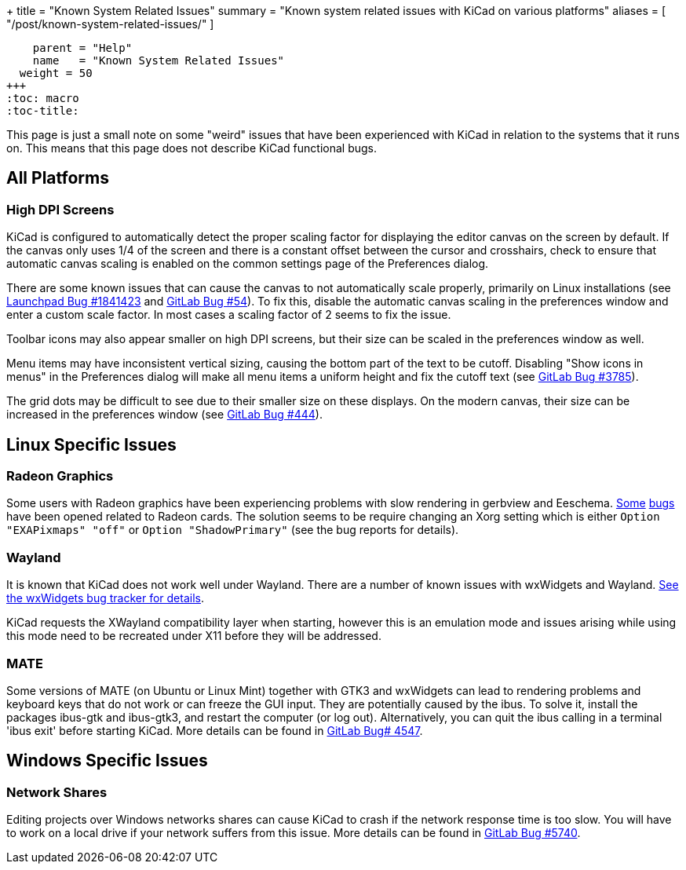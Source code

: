 +++
title = "Known System Related Issues"
summary = "Known system related issues with KiCad on various platforms"
aliases = [ "/post/known-system-related-issues/" ]
[menu.main]
    parent = "Help"
    name   = "Known System Related Issues"
  weight = 50
+++
:toc: macro
:toc-title:

toc::[]

This page is just a small note on some "weird" issues that have been
experienced with KiCad in relation to the systems that it runs on. This
means that this page does not describe KiCad functional bugs.

== All Platforms

=== High DPI Screens

KiCad is configured to automatically detect the proper scaling factor for
displaying the editor canvas on the screen by default. If the canvas only uses
1/4 of the screen and there is a constant offset between the cursor and
crosshairs, check to ensure that automatic canvas scaling is enabled on the
common settings page of the Preferences dialog.

There are some known issues that can cause the canvas to not automatically scale
properly, primarily on Linux installations
(see https://bugs.launchpad.net/kicad/+bug/1841423[Launchpad Bug #1841423]
and https://gitlab.com/kicad/code/kicad/issues/54[GitLab Bug #54]).
To fix this, disable the automatic canvas scaling in the preferences
window and enter a custom scale factor. In most cases a scaling factor
of 2 seems to fix the issue.

Toolbar icons may also appear smaller on high DPI screens, but their size
can be scaled in the preferences window as well.

Menu items may have inconsistent vertical sizing, causing the bottom part of
the text to be cutoff. Disabling "Show icons in menus" in the Preferences
dialog will make all menu items a uniform height and fix the cutoff text
(see https://gitlab.com/kicad/code/kicad/issues/3785[GitLab Bug #3785]).

The grid dots may be difficult to see due to their smaller size on
these displays. On the modern canvas, their size can be increased
in the preferences window (see https://gitlab.com/kicad/code/kicad/issues/444[GitLab Bug #444]).


== Linux Specific Issues

=== Radeon Graphics

Some users with Radeon graphics have been experiencing problems with
slow rendering in gerbview and Eeschema.
https://bugs.launchpad.net/kicad/+bug/1003859[Some]
https://bugs.launchpad.net/kicad/+bug/1186813[bugs] have been opened related to Radeon cards.
The solution seems to be require changing an Xorg setting which is either
`Option "EXAPixmaps" "off"` or `Option "ShadowPrimary"` (see the bug reports for details).

=== Wayland
It is known that KiCad does not work well under Wayland. There are a number
of known issues with wxWidgets and Wayland.
link:https://trac.wxwidgets.org/query?status=!closed&keywords=~Wayland[See the wxWidgets bug tracker for details].

KiCad requests the XWayland compatibility layer when starting, however this is
an emulation mode and issues arising while using this mode need to be recreated
under X11 before they will be addressed.

=== MATE

Some versions of MATE (on Ubuntu or Linux Mint) together with GTK3 and wxWidgets can lead to
rendering problems and keyboard keys that do not work or can freeze the GUI input. They are
potentially caused by the ibus. To solve it, install the packages ibus-gtk and ibus-gtk3, and
restart the computer (or log out).
Alternatively, you can quit the ibus calling in a terminal 'ibus exit' before starting KiCad.
More details can be found in link:https://gitlab.com/kicad/code/kicad/-/issues/4547[GitLab Bug# 4547].


== Windows Specific Issues

=== Network Shares

Editing projects over Windows networks shares can cause KiCad to crash if the
network response time is too slow. You will have to work on a local drive if
your network suffers from this issue.
More details can be found in link:https://gitlab.com/kicad/code/kicad/-/issues/5740[GitLab Bug #5740].
